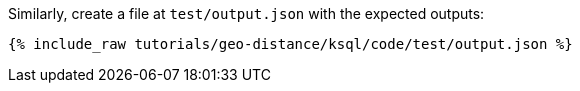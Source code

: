 Similarly, create a file at `test/output.json` with the expected outputs:

+++++
<pre class="snippet"><code class="json">{% include_raw tutorials/geo-distance/ksql/code/test/output.json %}</code></pre>
+++++
